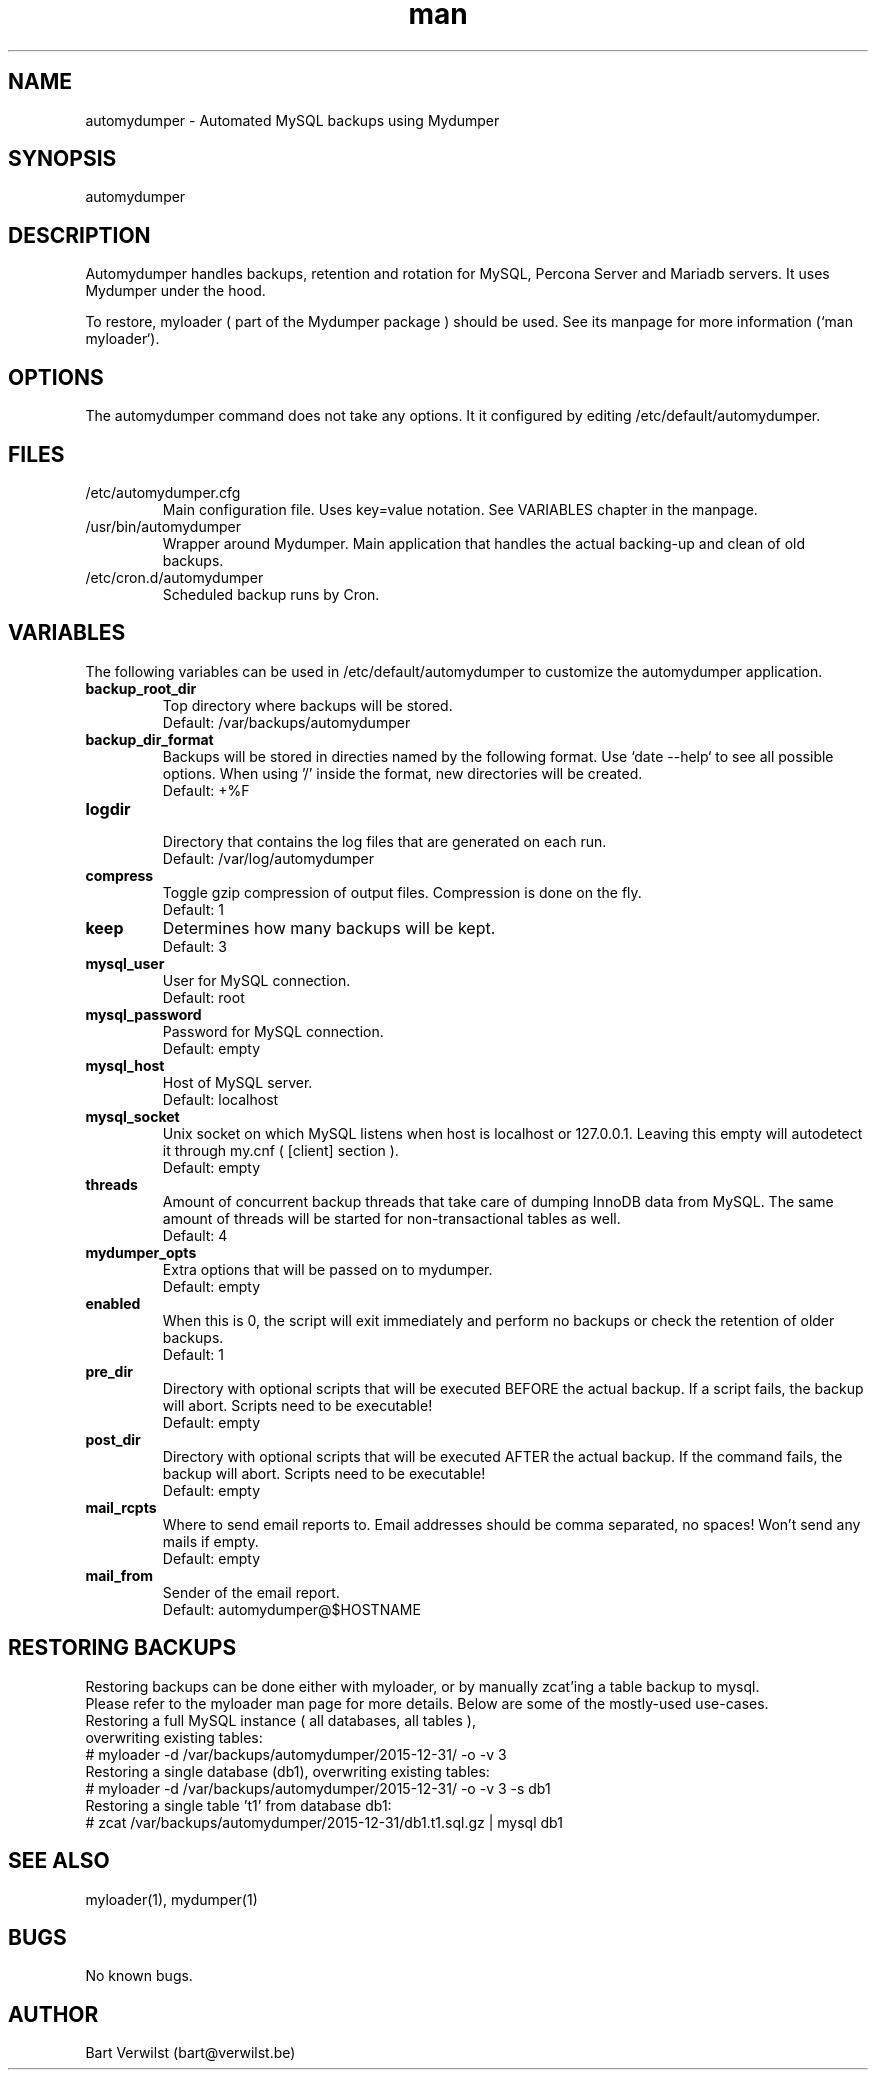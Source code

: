 .\" Manpage for automydumper.
.TH man 8 "24 Jan 2018" "1.1.0" "automydumper man page"
.SH NAME
automydumper \- Automated MySQL backups using Mydumper
.SH SYNOPSIS
automydumper
.SH DESCRIPTION
Automydumper handles backups, retention and rotation for MySQL, Percona Server and Mariadb servers. It uses Mydumper under the hood.
.PP
To restore, myloader ( part of the Mydumper package ) should be used. See its manpage for more information (`man myloader`).
.SH OPTIONS
The automydumper command does not take any options. It it configured by editing /etc/default/automydumper.
.SH FILES
.TP
/etc/automydumper.cfg
Main configuration file. Uses key=value notation. See VARIABLES chapter in the manpage.
.TP
/usr/bin/automydumper
Wrapper around Mydumper. Main application that handles the actual backing-up and clean of old backups.
.TP
/etc/cron.d/automydumper
Scheduled backup runs by Cron.
.SH VARIABLES
The following variables can be used in /etc/default/automydumper to customize the automydumper application.
.TP
.B backup_root_dir
Top directory where backups will be stored.
.br
Default: /var/backups/automydumper
.TP
.B backup_dir_format
Backups will be stored in directies named by the following format. Use `date --help` to see all possible options. When using '/' inside the format, new directories will be created.
.br
Default: +%F
.TP
.B logdir
.br
Directory that contains the log files that are generated on each run.
.br
Default: /var/log/automydumper
.TP
.B compress
Toggle gzip compression of output files. Compression is done on the fly.
.br
Default: 1
.TP
.B keep
Determines how many backups will be kept.
.br
Default: 3
.TP
.B mysql_user
User for MySQL connection.
.br
Default: root
.TP
.B mysql_password
Password for MySQL connection.
.br
Default: empty
.TP
.B mysql_host
Host of MySQL server.
.br
Default: localhost
.TP
.B mysql_socket
Unix socket on which MySQL listens when host is localhost or 127.0.0.1. Leaving this empty will autodetect it through my.cnf ( [client] section ).
.br
Default: empty
.TP
.B threads
Amount of concurrent backup threads that take care of dumping InnoDB data from MySQL. The same amount of threads will be started for non-transactional tables as well.
.br
Default: 4
.TP
.B mydumper_opts
Extra options that will be passed on to mydumper.
.br
Default: empty
.TP
.B enabled
When this is 0, the script will exit immediately and perform no backups or check the retention of older backups.
.br
Default: 1
.TP
.B pre_dir
Directory with optional scripts that will be executed BEFORE the actual backup. If a script fails, the backup will abort. Scripts need to be executable!
.br
Default: empty
.TP
.B post_dir
Directory with optional scripts that will be executed AFTER the actual backup. If the command fails, the backup will abort. Scripts need to be executable!
.br
Default: empty
.TP
.B mail_rcpts
Where to send email reports to. Email addresses should be comma separated, no spaces! Won't send any mails if empty.
.br
Default: empty
.TP
.B mail_from
Sender of the email report.
.br
Default: automydumper@$HOSTNAME
.br
.SH RESTORING BACKUPS
Restoring backups can be done either with myloader, or by manually zcat'ing a table backup to mysql.
.br
Please refer to the myloader man page for more details. Below are some of the mostly-used use-cases.
.TP
Restoring a full MySQL instance ( all databases, all tables ), overwriting existing tables:
.TP
# myloader -d /var/backups/automydumper/2015-12-31/ -o -v 3
.TP
Restoring a single database (db1), overwriting existing tables:
.TP
# myloader -d /var/backups/automydumper/2015-12-31/ -o -v 3 -s db1
.TP
Restoring a single table 't1' from database db1:
.TP
# zcat /var/backups/automydumper/2015-12-31/db1.t1.sql.gz | mysql db1
.br
.SH SEE ALSO
myloader(1), mydumper(1)
.SH BUGS
No known bugs.
.SH AUTHOR
Bart Verwilst (bart@verwilst.be)
